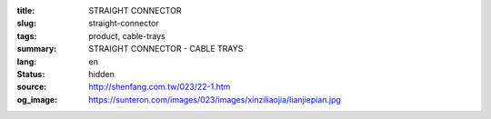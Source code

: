 :title: STRAIGHT CONNECTOR
:slug: straight-connector
:tags: product, cable-trays
:summary: STRAIGHT CONNECTOR - CABLE TRAYS
:lang: en
:status: hidden
:source: http://shenfang.com.tw/023/22-1.htm
:og_image: https://sunteron.com/images/023/images/xinziliaojia/lianjiepian.jpg

